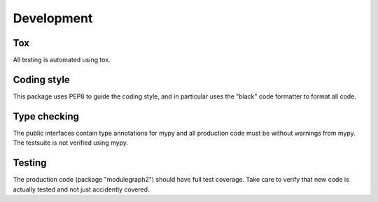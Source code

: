 Development
===========

Tox
---

All testing is automated using tox.

Coding style
------------

This package uses PEP8 to guide the coding style, and in particular
uses the "black" code formatter to format all code.


Type checking
-------------

The public interfaces contain type annotations for mypy
and all production code must be without warnings from mypy. The testsuite
is not verified using mypy.


Testing
-------

The production code (package "modulegraph2") should have full
test coverage. Take care to verify that new code is actually tested
and not just accidently covered.
